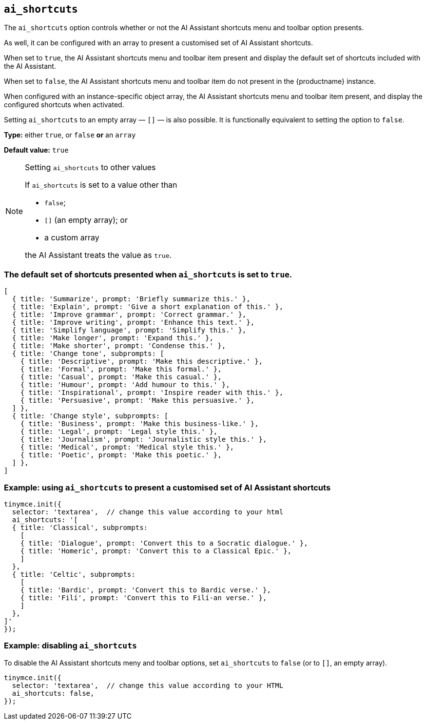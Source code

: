 [[ai_shortcuts]]
== `ai_shortcuts`

The `+ai_shortcuts+` option controls whether or not the AI Assistant shortcuts menu and toolbar option presents.

As well, it can be configured with an array to present a customised set of AI Assistant shortcuts.

When set to `+true+`, the AI Assistant shortcuts menu and toolbar item present and display the default set of shortcuts included with the AI Assistant.

When set to `+false+`, the AI Assistant shortcuts menu and toolbar item do not present in the {productname} instance.

When configured with an instance-specific object array, the AI Assistant shortcuts menu and toolbar item present, and display the configured shortcuts when activated.

Setting `+ai_shortcuts+` to an empty array — `+[]+` — is also possible. It is functionally equivalent to setting the option to `+false+`.

*Type:* either `+true+`, or `+false+` *or* an `+array+`

*Default value:* `+true+`

[NOTE]
.Setting `ai_shortcuts` to other values
====
If `ai_shortcuts` is set to a value other than

- `+false+`;
- `+[]+` (an empty array); or
- a custom array

the AI Assistant treats the value as `+true+`.
====

=== The default set of shortcuts presented when `ai_shortcuts` is set to `+true+`.

[source,js]
----
[
  { title: 'Summarize', prompt: 'Briefly summarize this.' },
  { title: 'Explain', prompt: 'Give a short explanation of this.' },
  { title: 'Improve grammar', prompt: 'Correct grammar.' },
  { title: 'Improve writing', prompt: 'Enhance this text.' },
  { title: 'Simplify language', prompt: 'Simplify this.' },
  { title: 'Make longer', prompt: 'Expand this.' },
  { title: 'Make shorter', prompt: 'Condense this.' },
  { title: 'Change tone', subprompts: [
    { title: 'Descriptive', prompt: 'Make this descriptive.' },
    { title: 'Formal', prompt: 'Make this formal.' },
    { title: 'Casual', prompt: 'Make this casual.' },
    { title: 'Humour', prompt: 'Add humour to this.' },
    { title: 'Inspirational', prompt: 'Inspire reader with this.' },
    { title: 'Persuasive', prompt: 'Make this persuasive.' },
  ] },
  { title: 'Change style', subprompts: [
    { title: 'Business', prompt: 'Make this business-like.' },
    { title: 'Legal', prompt: 'Legal style this.' },
    { title: 'Journalism', prompt: 'Journalistic style this.' },
    { title: 'Medical', prompt: 'Medical style this.' },
    { title: 'Poetic', prompt: 'Make this poetic.' },
  ] },
]
----

=== Example: using `ai_shortcuts` to present a customised set of AI Assistant shortcuts

[source,js]
----
tinymce.init({
  selector: 'textarea',  // change this value according to your html
  ai_shortcuts: '[
  { title: 'Classical', subprompts: 
    [
    { title: 'Dialogue', prompt: 'Convert this to a Socratic dialogue.' },
    { title: 'Homeric', prompt: 'Convert this to a Classical Epic.' },
    ]
  },
  { title: 'Celtic', subprompts:
    [
    { title: 'Bardic', prompt: 'Convert this to Bardic verse.' },
    { title: 'Filí', prompt: 'Convert this to Filí-an verse.' },
    ]
  },
]'
});
----

=== Example: disabling `ai_shortcuts`

To disable the AI Assistant shortcuts meny and toolbar options, set `ai_shortcuts` to `false` (or to `+[]+`, an empty array).

[source,js]
----
tinymce.init({
  selector: 'textarea',  // change this value according to your HTML
  ai_shortcuts: false,
});
----
